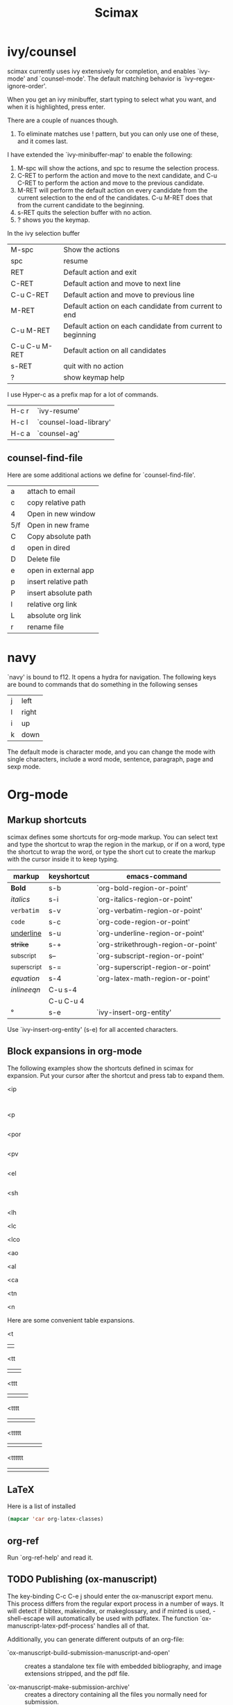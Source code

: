 #+TITLE: Scimax

* ivy/counsel
scimax currently uses ivy extensively for completion, and enables `ivy-mode' and `counsel-mode'. The default matching behavior is `ivy--regex-ignore-order'.

When you get an ivy minibuffer, start typing to select what you want, and when it is highlighted, press enter.

There are a couple of nuances though.

1. To eliminate matches use ! pattern, but you can only use one of these, and it comes last.

I have extended the `ivy-minibuffer-map' to enable the following:

1. M-spc will show the actions, and spc to resume the selection process.
2. C-RET to perform the action and move to the next candidate, and C-u C-RET to perform the action and move to the previous candidate.
2. M-RET will perform the default action on every candidate from the current selection to the end of the candidates. C-u M-RET does that from the current candidate to the beginning.
3. s-RET quits the selection buffer with no action.
4. ? shows you the keymap.

In the ivy selection buffer
| M-spc         | Show the actions                                           |
| spc           | resume                                                     |
| RET           | Default action and exit                                    |
| C-RET         | Default action and move to next line                       |
| C-u C-RET     | Default action and move to previous line                   |
| M-RET         | Default action on each candidate from current to end       |
| C-u M-RET     | Default action on each candidate from current to beginning |
| C-u C-u M-RET | Default action on all candidates                           |
| s-RET         | quit with no action                                        |
| ?             | show keymap help                                           |

I use Hyper-c as a prefix map for a lot of commands.

| H-c r | `ivy-resume'           |
| H-c l | `counsel-load-library' |
| H-c a | `counsel-ag'           |

** counsel-find-file
Here are some additional actions we define for `counsel-find-file'.

| a   | attach to email      |
| c   | copy relative path   |
| 4   | Open in new window   |
| 5/f | Open in new frame    |
| C   | Copy absolute path   |
| d   | open in dired        |
| D   | Delete file          |
| e   | open in external app |
| p   | insert relative path |
| P   | insert absolute path |
| l   | relative org link    |
| L   | absolute org link    |
| r   | rename file          |

* navy

`navy' is bound to f12. It opens a hydra for navigation. The following keys are bound to commands that do something in the following senses

| j | left  |
| l | right |
| i | up    |
| k | down  |

The default mode is character mode, and you can change the mode with single characters, include a word mode, sentence, paragraph, page and sexp mode.

* Org-mode
** Markup shortcuts
scimax defines some shortcuts for org-mode markup. You can select text and type the shortcut to wrap the region in the markup, or if on a word, type the shortcut to wrap the word, or type the short cut to create the markup with the cursor inside it to keep typing.

| markup            | keyshortcut | emacs-command                       |
|-------------------+-------------+-------------------------------------|
| *Bold*            | s-b         | `org-bold-region-or-point'          |
| /italics/         | s-i         | `org-italics-region-or-point'       |
| =verbatim=        | s-v         | `org-verbatim-region-or-point'      |
| ~code~            | s-c         | `org-code-region-or-point'          |
| _underline_       | s-u         | `org-underline-region-or-point'     |
| +strike+          | s-+         | `org-strikethrough-region-or-point' |
| _{subscript}      | s--         | `org-subscript-region-or-point'     |
| ^{superscript}    | s-=         | `org-superscript-region-or-point'   |
| \(equation\)      | s-4         | `org-latex-math-region-or-point'    |
| $inline eqn$      | C-u s-4     |                                     |
| @@latex:snippet@@ | C-u C-u 4   |                                     |
| °                 | s-e         | `ivy-insert-org-entity'             |

Use  `ivy-insert-org-entity' (s-e) for all accented characters.

** Block expansions in org-mode

The following examples show the shortcuts defined in scimax for expansion. Put your cursor after the shortcut and press tab to expand them.

<ip
#+BEGIN_SRC ipython :session :results output org drawer

#+END_SRC

<p
#+BEGIN_SRC python :results org drawer

#+END_SRC

<por
#+BEGIN_SRC python :results output raw

#+END_SRC

<pv
#+BEGIN_SRC python :results value

#+END_SRC

<el
#+BEGIN_SRC emacs-lisp

#+END_SRC

<sh
#+BEGIN_SRC sh

#+END_SRC

<lh
#+latex_header:

<lc
#+latex_class:

<lco
#+latex_class_options:

<ao
#+attr_org:

<al
#+attr_latex:

<ca
#+caption:

<tn
#+tblname:

<n
#+name:

Here are some convenient table expansions.

<t
|  |

<tt
|  |   |

<ttt
|  |   |   |

<tttt
|  |   |   |   |

<ttttt
|  |   |   |   |   |

<tttttt
|  |   |   |   |   |   |

** LaTeX
Here is a list of installed
#+BEGIN_SRC emacs-lisp
(mapcar 'car org-latex-classes)
#+END_SRC

#+RESULTS:
| cmu-memo | nature | elsarticle | svjour3 | revtex4-1 | achemso | article-nodefaults | article-no-defaults | article-1 | article | report | book |

** org-ref

Run `org-ref-help' and read it.

** TODO Publishing (ox-manuscript)

The key-binding C-c C-e j should enter the ox-manuscript export menu. This process differs from the regular export process in a number of ways. It will detect if bibtex, makeindex, or  makeglossary, and if minted is used, -shell-escape will automatically be used with pdflatex. The function `ox-manuscript-latex-pdf-process' handles all of that.

Additionally, you can generate different outputs of an org-file:

- `ox-manuscript-build-submission-manuscript-and-open' :: creates a standalone tex file with embedded bibliography, and image extensions stripped, and the pdf file.

- `ox-manuscript-make-submission-archive' :: creates a directory containing all the files you normally need for submission.

- `ox-manuscript-toggle-interactive-build'

- `ox-manuscript-nobibliography'

- `ox-manuscript-texcount'

*** Manuscript templates
We have templates prepared for the following manuscripts, proposals and documents.

#+BEGIN_SRC emacs-lisp
(mapcar (lambda (x) (list (plist-get x :template))) (ox-manuscript-candidates))
#+END_SRC

#+RESULTS:
| ACS Applied Materials and Interfaces                      |
| ACS Catalysis                                             |
| ACS -Industrial & Engineering Chemistry Research          |
| ACS - Journal of Physical Chemistry C                     |
| ACS J. Physical Chemistry Letters                         |
| AIP - J. Chemical Physics                                 |
| Physical Review B                                         |
| Physical Review Letters                                   |
| Int. J. Greenhouse Gas Control - Elsevier                 |
| Cover letter for manuscript submission                    |
| Nature                                                    |
| NSF Proposal - Biographical sketch                        |
| NSF Proposal - Checklist                                  |
| NSF Proposal - Current and pending                        |
| NSF Proposal - data management plan                       |
| NSF Proposal - Facilities, Equipment, and other Resources |
| NSF Proposal - postdoctoral mentoring plan                |
| NSF Proposal - Project description                        |
| NSF Proposal - Project summary                            |
| NSF Proposal - Statement of work                          |
| Response to reviewers                                     |
| Surface Science - Elsevier                                |
| Wiley - Int. J. Quantum Chemistry                         |

- `ox-manuscript-new-ivy'
- `ox-manuscript-new-helm'

** new speed commands

scimax defines these new speed commands that are active when the cursor is on the first character of a headline.

| m | Mark the subtree             |
| S | widen                        |
| k | kill the subtree             |
| q | jump to a headline with avy  |
| T | org-teleport (move headline) |

The best way to see other speed commands is to put your cursor at the beginning of a headline and press ?.

* Writing
** Spell-checking
scimax is configured with flyspell and flycheck on. When you mispell a word you will see a message in the minibuffer that tells you how to fix it (C-;). Type that, and you will be able to fix the word spelling without losing your place!


** Track changes
Scimax provides some support for track changes and edit marks in org-mode.

[[insert:Add this text]] [[delete:Delete this]] 
 [[comment:A comment]]

The markup is clickable, and clicking on it deletes the markup.

You can use these commands
- `em-insert' - insert text at point
- `em-delete' - mark the selected text for deletion
- `em-comment' - insert a comment from minibuffer and comment history.
- `em-comment-1' - insert a comment at point with buffer editing, and multiline comments.
- `em-replace' - marks selected text for deletion, inserts new text

- `em-editmarks' - list all editmarks in an ivy selection buffer.

On an editmark you can:
- `em-accept-edit-mark-at-point'
- `em-reject-edit-mark-at-point'
- `em-delete-edit-mark-at-point' 

-`em-typo' to mark a [[typo:tpyo]]

scimax provides some commands to:
- `em-accept-all-changes'
- `em-reject-all-changes'

You can navigate the editmarks with:
- `em-next-editmark'
- `em-previous-editmark'

Note, for the next commands, you need a working wdiff command.

You can also create diffs between git commits using helm to select them.
- `em-wdiff-git'

The commands all have key bindings. The prefix key for these is H-e.
#+BEGIN_SRC emacs-lisp
(loop for (char . func) in (cdr em-map) collect (list (char-to-string char) (format "`%s'" func)))
#+END_SRC

#+RESULTS:
| m | `em-comment'                   |
| w | `em-wdiff-git'                 |
| R | `em-reject-all-changes'        |
| A | `em-accept-all-changes'        |
| j | `em-reject-edit-mark-at-point' |
| a | `em-accept-edit-mark-at-point' |
| p | `em-previous-editmark'         |
| n | `em-next-editmark'             |
| o | `org-inlinetask-insert-task'   |
| r | `em-replace'                   |
| l | `em-editmarks'                 |
| k | `em-delete-editmark-at-point'  |
| d | `em-delete'                    |
| i | `em-insert'                    |
| c | `em-comment-1'                 |
| t | `em-typo'                      |


** Highlighting
Scimax provides `ov-highlighter' to enable some support for highlighting, comment overlays, and edit marks.

The main way to access the functions is via a hydra menu: `ov-highlighter/body' that is bound to H-h (hyper-h).

You can highlight in blue, yellow, green, pink and salmon.

Highlights can have notes attached to them that are visible as tooltips, or you can click on them to see them in dedicated buffer. You can also add a note to any highlight, or edit the note with `ov-highlight-note-edit'.

There are also tyop highlights, comment highlights.

You can list the highlights with `ov-highlight-list', clear a highlight (`ov-highlight-clear') or all the highlights (`ov-highlight-clear-all'). Those are all available in the hydra menu.  The highlights are saved in the document and loaded using file local variables.

The highlights are not part of org-mode, and they do not export to any backend. The highlights should work in any kind of file.

* Email
- `email-region' :: emails selected region
- `email-buffer' :: email the whole buffer
- `email-bibtex-entry' :: email the bibtex entry at point

These require mu4e for mail, and store properties on the headline that indicate where it was sent.

- `email-heading' :: email the current heading, including properties, deadlines, etc...
- `email-heading-body' :: email just the body of the current heading

** TODO mail merge

* Programming
** Python
- elpy
- `pydoc' check it out.

** Asynchronous Python
You can run python blocks asynchronously with M-x org-babel-async-execute:python with the cursor in a code block. This will allow you to keep typing, and show you a buffer with the progress of your code block. When it is done, the results will be inserted into the buffer where it belongs when the job is done. A temporary hash mark will go in the results. You usually won't be able to run the script while that exists. You can run M-x org-babel-kill-async in the source block to kill a running async process.

** Ipython
If you like sessions in Python, the ob-ipython library is better than the default ob-python in org-mode.

Pygments doesn't support ipython out of the box for some reason, which is a problem if you want to export your src block to LaTeX. scimax fixes this for you and automatically installs this if you don't already have it.

#+BEGIN_SRC emacs-lisp

#+END_SRC

#+RESULTS:
#+begin_example
0
1
2
3
4
5
6
7
8
9
#+end_example

#+BEGIN_SRC python :results org drawer

#+END_SRC

#+BEGIN_SRC ipython

#+END_SRC

#+BEGIN_SRC sh
pip install git+git://github.com/sanguineturtle/pygments-ipython-console
#+END_SRC

Here is a protypical Ipython src block with a line magic.

#+BEGIN_SRC ipython
%time print("hello world")
a = 6
#+END_SRC

#+RESULTS:
: helloi world
: CPU times: user 7 µs, sys: 2 µs, total: 9 µs
: Wall time: 14.1 µs

And a block with cell magic.

#+BEGIN_SRC ipython
%%timeit
7
#+END_SRC

#+RESULTS:
: 100000000 loops, best of 3: 16.2 ns per loop
:RESULTS:
42
:END:

- `ob-ipython-inspect' seems to be broken

- `org-babel-switch-to-session' will open the IPython REPL.

M-x `ob-ipython-interrupt-kernel'
M-x `ob-ipython-kill-kernel'

#+BEGIN_SRC ipython :var a=6
%%timeit
6 + a
#+END_SRC

#+RESULTS:



*** Using other kernels - hy

Amazing. You can use other language kernels with ob-ipython.

scimax provides the jupyter-hy src block to run hylang in src blocks. The required :session and :kernel headers are automatically provided.

#+BEGIN_SRC jupyter-hy
(print "hello world")
(import time)
(print (time.asctime))
#+END_SRC

#+RESULTS:
: hello world
: Fri Jun 10 10:21:24 2016



** Emacs-lisp
- `lispy-mode' is just amazing.

* Packages
** magit
Use f5 to enter `magit-status'.

** projectile

https://github.com/bbatsov/projectile for project management.

** undo-tree
There are a few undo features:
| C-/   | undo the last action          |
| C-x u | use the undo-tree (q to quit) |

** words

Try out `words-hydra/body' on a selection or word. I bound it to \\[words-hydra/body].

** ore

This command: `ore' tells you about the org-element your point is on.

* Scientific notebook
scimax provides a scientific notebook capability.

Each "notebook" is actually collection of org-files in a "project".

A project is the set of files in a directory that is under git version control. Each project should have a master file (the default is README.org, but you can customize `nb-master-file' to change this). The master file contains what ever you want, but typically it links to other documents in the project and provides an overview of the project.

You are basically free to structure the notebook however you want. You have all the freedom of org-mode at your fingers to document your work.

We leverage [[http://projectile.readthedocs.io/en/latest/][projectile]] for project management in the notebook. We use [[https://magit.vc][magit]] for version control.

Use `nb-new' to create a new project. You will be prompted for a name, which must be a valid directory name. The directory will be created in `nb-notebook-directory'. Note that all git repos will be considered projects, so it is not necessary to use `nb-new'. It just automates a few things for you.

Use `nb-open' to open a project. This will open the project to your master file. Previously visited projects are remembered by projectile and should be shown in an ivy completion minibuffer for selection.

Probably you will keep your projects separate from your agenda files, but you still would like to see what tasks the project has? Use `nb-agenda' while in your project, and it will show you all the tasks in the org-files associated with the project.

Here are some other interesting commands
- `counsel-git-grep'
- `projectile-find-file'
- `projectile-switch-to-buffer'
- `projectile-kill-buffers'

- `ivy-org-jump-to-heading'
- `ivy-org-jump-to-heading-in-directory'
- `ivy-org-jump-to-project-headline'
- `counsel-org-tag'

You can manage the version control with magit

- `vc-next-action' will do the next logical thing for vc, e.g. add or commit.
- `vc-diff' will show you what has changed in the buffer since the last commit.
- `vc-print-log' will show you the vc log.
- `magit-status' is the portal command to see the status of the repo.

** TODO archive the notebook with git



#  ov-highlight-data: ((11089%2011107%20"Orange1"%20"A%20comment%20highlight%20is%20like%20a%20note,%20but%20with%20an%20orange%20background.")%20(11072%2011076%20"PaleVioletRed1"%20"typo")%20(10979%2010989%20"Pink"%20"I%20added%20this%20note%20after%20highlighting%20the%20text.")%20(10855%2010877%20"Thistle"%20"Notes%20are%20created%20in%20a%20separate%20org-mode%20buffer.%20They%20can%20contain%20code%20blocks:%0A%0A#+BEGIN_SRC%20emacs-lisp%0A(princ%20\"Hello%20world!\")%0A#+END_SRC%0A%0A#+RESULTS:%0A:%20Hello%20world!%0A%0AClick%20on%20the%20note%20to%20open%20it%20in%20an%20org-buffer%20where%20you%20can%20edit%20it.")%20(10826%2010832%20"Lightsalmon1"%20nil)%20(10817%2010821%20"Pink"%20nil)%20(10810%2010815%20"Darkolivegreen1"%20nil)%20(10802%2010808%20"Yellow"%20nil)%20(10796%2010800%20"LightBlue"%20nil))

# Local Variables:
# eval: (progn (require 'emacs-keybinding-command-tooltip-mode) (emacs-keybinding-command-tooltip-mode +1))
# eval: (ov-highlight-load)
# End:
